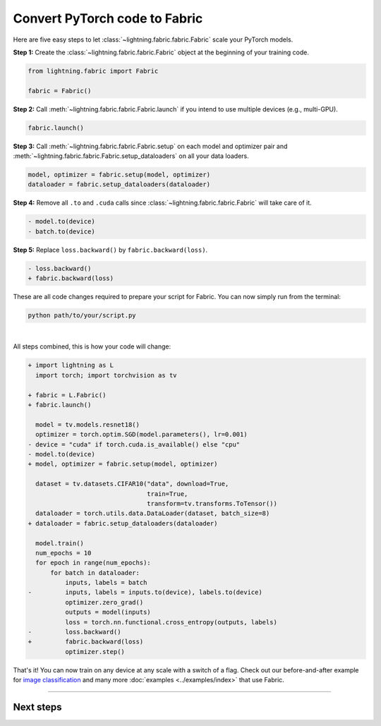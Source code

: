 ##############################
Convert PyTorch code to Fabric
##############################

Here are five easy steps to let :class:`~lightning.fabric.fabric.Fabric` scale your PyTorch models.

**Step 1:** Create the :class:`~lightning.fabric.fabric.Fabric` object at the beginning of your training code.

.. code-block:: python

    from lightning.fabric import Fabric

    fabric = Fabric()

**Step 2:** Call :meth:`~lightning.fabric.fabric.Fabric.launch` if you intend to use multiple devices (e.g., multi-GPU).

.. code-block:: python

    fabric.launch()

**Step 3:** Call :meth:`~lightning.fabric.fabric.Fabric.setup` on each model and optimizer pair and :meth:`~lightning.fabric.fabric.Fabric.setup_dataloaders` on all your data loaders.

.. code-block:: python

    model, optimizer = fabric.setup(model, optimizer)
    dataloader = fabric.setup_dataloaders(dataloader)

**Step 4:** Remove all ``.to`` and ``.cuda`` calls since :class:`~lightning.fabric.fabric.Fabric` will take care of it.

.. code-block:: diff

  - model.to(device)
  - batch.to(device)

**Step 5:** Replace ``loss.backward()`` by ``fabric.backward(loss)``.

.. code-block:: diff

  - loss.backward()
  + fabric.backward(loss)


These are all code changes required to prepare your script for Fabric.
You can now simply run from the terminal:

.. code-block:: bash

    python path/to/your/script.py

|

All steps combined, this is how your code will change:

.. code-block:: diff

    + import lightning as L
      import torch; import torchvision as tv

    + fabric = L.Fabric()
    + fabric.launch()

      model = tv.models.resnet18()
      optimizer = torch.optim.SGD(model.parameters(), lr=0.001)
    - device = "cuda" if torch.cuda.is_available() else "cpu"
    - model.to(device)
    + model, optimizer = fabric.setup(model, optimizer)

      dataset = tv.datasets.CIFAR10("data", download=True,
                                    train=True,
                                    transform=tv.transforms.ToTensor())
      dataloader = torch.utils.data.DataLoader(dataset, batch_size=8)
    + dataloader = fabric.setup_dataloaders(dataloader)

      model.train()
      num_epochs = 10
      for epoch in range(num_epochs):
          for batch in dataloader:
              inputs, labels = batch
    -         inputs, labels = inputs.to(device), labels.to(device)
              optimizer.zero_grad()
              outputs = model(inputs)
              loss = torch.nn.functional.cross_entropy(outputs, labels)
    -         loss.backward()
    +         fabric.backward(loss)
              optimizer.step()


That's it! You can now train on any device at any scale with a switch of a flag.
Check out our before-and-after example for `image classification <https://github.com/Lightning-AI/lightning/blob/master/examples/fabric/image_classifier/README.md>`_ and many more :doc:`examples <../examples/index>` that use Fabric.


----


**********
Next steps
**********

.. raw:: html

    <div class="display-card-container">
        <div class="row">

.. displayitem::
    :header: Examples
    :description: See examples across computer vision, NLP, RL, etc.
    :col_css: col-md-4
    :button_link: ../examples/index.html
    :height: 150
    :tag: basic

.. displayitem::
    :header: Accelerators
    :description: Take advantage of your hardware with a switch of a flag
    :button_link: accelerators.html
    :col_css: col-md-4
    :height: 150
    :tag: basic

.. displayitem::
    :header: Build your own Trainer
    :description: Learn how to build a trainer tailored for you
    :col_css: col-md-4
    :button_link: ../levels/intermediate
    :height: 150
    :tag: intermediate

.. raw:: html

        </div>
    </div>
